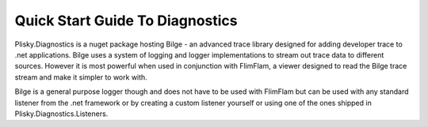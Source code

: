 
Quick Start Guide To Diagnostics
==============================================

Plisky.Diagnostics is a nuget package hosting Bilge - an advanced trace library designed for adding developer trace to .net applications.  Bilge uses a system of
logging and logger implementations to stream out trace data to different sources. However it is most powerful when used in conjunction with FlimFlam, a viewer
designed to read the Bilge trace stream and make it simpler to work with.

Bilge is a general purpose logger though and does not have to be used with FlimFlam but can be used with any standard listener from the .net framework or by 
creating a custom listener yourself or using one of the ones shipped in Plisky.Diagnostics.Listeners.  